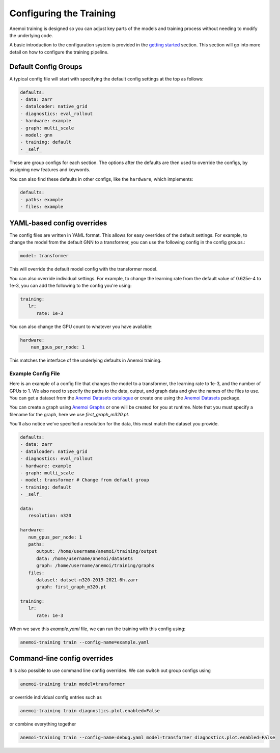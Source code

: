 ##########################
 Configuring the Training
##########################

Anemoi training is designed so you can adjust key parts of the models
and training process without needing to modify the underlying code.

A basic introduction to the configuration system is provided in the
`getting started <start/hydra-intro>`_ section. This section will go
into more detail on how to configure the training pipeline.

***********************
 Default Config Groups
***********************

A typical config file will start with specifying the default config
settings at the top as follows:

.. code:: yaml

   defaults:
   - data: zarr
   - dataloader: native_grid
   - diagnostics: eval_rollout
   - hardware: example
   - graph: multi_scale
   - model: gnn
   - training: default
   - _self_

These are group configs for each section. The options after the defaults
are then used to override the configs, by assigning new features and
keywords.

You can also find these defaults in other configs, like the
``hardware``, which implements:

.. code:: yaml

   defaults:
   - paths: example
   - files: example

*****************************
 YAML-based config overrides
*****************************

The config files are written in YAML format. This allows for easy
overrides of the default settings. For example, to change the model from
the default GNN to a transformer, you can use the following config in
the config groups.:

.. code:: yaml

   model: transformer

This will override the default model config with the transformer model.

You can also override individual settings. For example, to change the
learning rate from the default value of 0.625e-4 to 1e-3, you can add
the following to the config you're using:

.. code:: yaml

   training:
      lr:
         rate: 1e-3

You can also change the GPU count to whatever you have available:

.. code:: yaml

   hardware:
       num_gpus_per_node: 1

This matches the interface of the underlying defaults in Anemoi
training.

Example Config File
===================

Here is an example of a config file that changes the model to a
transformer, the learning rate to 1e-3, and the number of GPUs to 1. We
also need to specify the paths to the data, output, and graph data and
give the names of the files to use. You can get a dataset from the
`Anemoi Datasets catalogue <https://anemoi.ecmwf.int/>`_ or create one
using the `Anemoi Datasets
<https://anemoi-datasets.readthedocs.io/en/latest/>`_ package.

You can create a graph using `Anemoi Graphs
<https://anemoi-graphs.readthedocs.io/en/latest/>`_ or one will be
created for you at runtime. Note that you must specify a filename for
the graph, here we use `first_graph_m320.pt`.

You'll also notice we've specified a resolution for the data, this must
match the dataset you provide.

.. code:: yaml

   defaults:
   - data: zarr
   - dataloader: native_grid
   - diagnostics: eval_rollout
   - hardware: example
   - graph: multi_scale
   - model: transformer # Change from default group
   - training: default
   - _self_

   data:
      resolution: n320

   hardware:
      num_gpus_per_node: 1
      paths:
         output: /home/username/anemoi/training/output
         data: /home/username/anemoi/datasets
         graph: /home/username/anemoi/training/graphs
      files:
         dataset: datset-n320-2019-2021-6h.zarr
         graph: first_graph_m320.pt

   training:
      lr:
         rate: 1e-3

When we save this `example.yaml` file, we can run the training with this
config using:

.. code:: bash

   anemoi-training train --config-name=example.yaml

*******************************
 Command-line config overrides
*******************************

It is also possible to use command line config overrides. We can switch
out group configs using

.. code:: bash

   anemoi-training train model=transformer

or override individual config entries such as

.. code:: bash

   anemoi-training train diagnostics.plot.enabled=False

or combine everything together

.. code:: bash

   anemoi-training train --config-name=debug.yaml model=transformer diagnostics.plot.enabled=False
